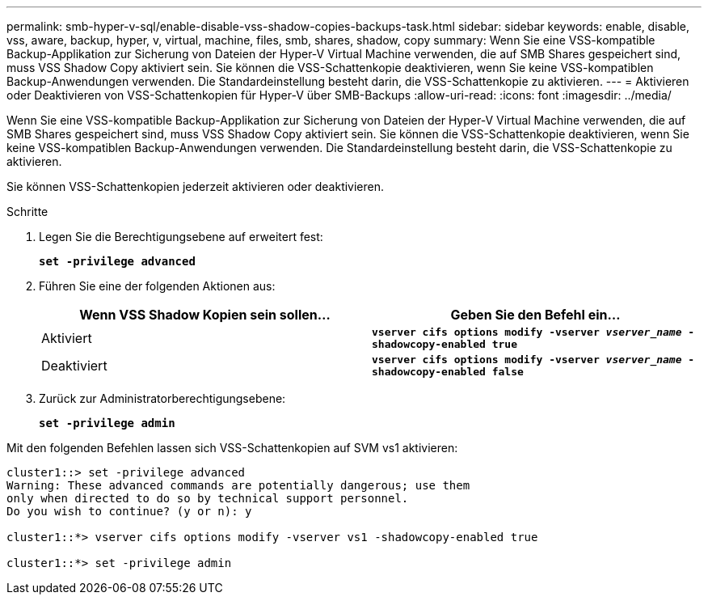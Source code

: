---
permalink: smb-hyper-v-sql/enable-disable-vss-shadow-copies-backups-task.html 
sidebar: sidebar 
keywords: enable, disable, vss, aware, backup, hyper, v, virtual, machine, files, smb, shares, shadow, copy 
summary: Wenn Sie eine VSS-kompatible Backup-Applikation zur Sicherung von Dateien der Hyper-V Virtual Machine verwenden, die auf SMB Shares gespeichert sind, muss VSS Shadow Copy aktiviert sein. Sie können die VSS-Schattenkopie deaktivieren, wenn Sie keine VSS-kompatiblen Backup-Anwendungen verwenden. Die Standardeinstellung besteht darin, die VSS-Schattenkopie zu aktivieren. 
---
= Aktivieren oder Deaktivieren von VSS-Schattenkopien für Hyper-V über SMB-Backups
:allow-uri-read: 
:icons: font
:imagesdir: ../media/


[role="lead"]
Wenn Sie eine VSS-kompatible Backup-Applikation zur Sicherung von Dateien der Hyper-V Virtual Machine verwenden, die auf SMB Shares gespeichert sind, muss VSS Shadow Copy aktiviert sein. Sie können die VSS-Schattenkopie deaktivieren, wenn Sie keine VSS-kompatiblen Backup-Anwendungen verwenden. Die Standardeinstellung besteht darin, die VSS-Schattenkopie zu aktivieren.

Sie können VSS-Schattenkopien jederzeit aktivieren oder deaktivieren.

.Schritte
. Legen Sie die Berechtigungsebene auf erweitert fest:
+
`*set -privilege advanced*`

. Führen Sie eine der folgenden Aktionen aus:
+
|===
| Wenn VSS Shadow Kopien sein sollen... | Geben Sie den Befehl ein... 


 a| 
Aktiviert
 a| 
`*vserver cifs options modify -vserver _vserver_name_ -shadowcopy-enabled true*`



 a| 
Deaktiviert
 a| 
`*vserver cifs options modify -vserver _vserver_name_ -shadowcopy-enabled false*`

|===
. Zurück zur Administratorberechtigungsebene:
+
`*set -privilege admin*`



Mit den folgenden Befehlen lassen sich VSS-Schattenkopien auf SVM vs1 aktivieren:

[listing]
----
cluster1::> set -privilege advanced
Warning: These advanced commands are potentially dangerous; use them
only when directed to do so by technical support personnel.
Do you wish to continue? (y or n): y

cluster1::*> vserver cifs options modify -vserver vs1 -shadowcopy-enabled true

cluster1::*> set -privilege admin
----